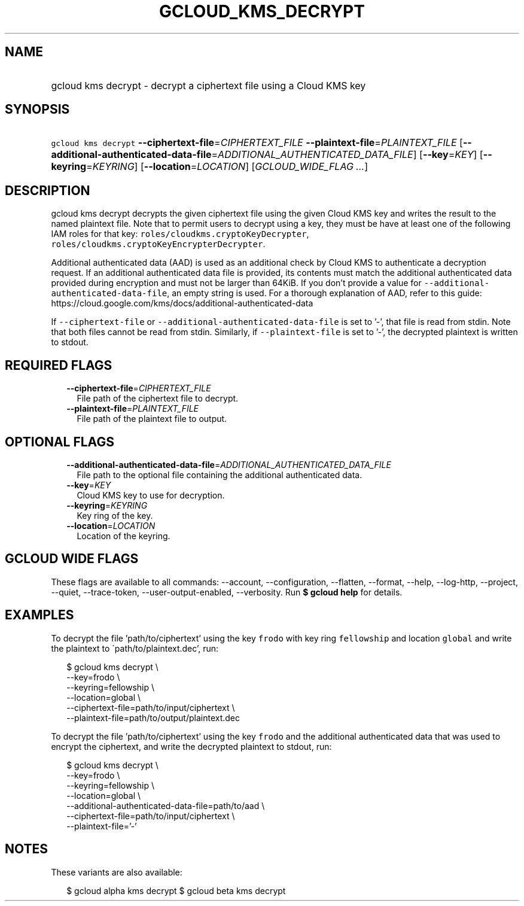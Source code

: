 
.TH "GCLOUD_KMS_DECRYPT" 1



.SH "NAME"
.HP
gcloud kms decrypt \- decrypt a ciphertext file using a Cloud KMS key



.SH "SYNOPSIS"
.HP
\f5gcloud kms decrypt\fR \fB\-\-ciphertext\-file\fR=\fICIPHERTEXT_FILE\fR \fB\-\-plaintext\-file\fR=\fIPLAINTEXT_FILE\fR [\fB\-\-additional\-authenticated\-data\-file\fR=\fIADDITIONAL_AUTHENTICATED_DATA_FILE\fR] [\fB\-\-key\fR=\fIKEY\fR] [\fB\-\-keyring\fR=\fIKEYRING\fR] [\fB\-\-location\fR=\fILOCATION\fR] [\fIGCLOUD_WIDE_FLAG\ ...\fR]



.SH "DESCRIPTION"

gcloud kms decrypt decrypts the given ciphertext file using the given Cloud KMS
key and writes the result to the named plaintext file. Note that to permit users
to decrypt using a key, they must be have at least one of the following IAM
roles for that key: \f5roles/cloudkms.cryptoKeyDecrypter\fR,
\f5roles/cloudkms.cryptoKeyEncrypterDecrypter\fR.

Additional authenticated data (AAD) is used as an additional check by Cloud KMS
to authenticate a decryption request. If an additional authenticated data file
is provided, its contents must match the additional authenticated data provided
during encryption and must not be larger than 64KiB. If you don't provide a
value for \f5\-\-additional\-authenticated\-data\-file\fR, an empty string is
used. For a thorough explanation of AAD, refer to this guide:
https://cloud.google.com/kms/docs/additional\-authenticated\-data

If \f5\-\-ciphertext\-file\fR or \f5\-\-additional\-authenticated\-data\-file\fR
is set to '\-', that file is read from stdin. Note that both files cannot be
read from stdin. Similarly, if \f5\-\-plaintext\-file\fR is set to '\-', the
decrypted plaintext is written to stdout.



.SH "REQUIRED FLAGS"

.RS 2m
.TP 2m
\fB\-\-ciphertext\-file\fR=\fICIPHERTEXT_FILE\fR
File path of the ciphertext file to decrypt.

.TP 2m
\fB\-\-plaintext\-file\fR=\fIPLAINTEXT_FILE\fR
File path of the plaintext file to output.


.RE
.sp

.SH "OPTIONAL FLAGS"

.RS 2m
.TP 2m
\fB\-\-additional\-authenticated\-data\-file\fR=\fIADDITIONAL_AUTHENTICATED_DATA_FILE\fR
File path to the optional file containing the additional authenticated data.

.TP 2m
\fB\-\-key\fR=\fIKEY\fR
Cloud KMS key to use for decryption.

.TP 2m
\fB\-\-keyring\fR=\fIKEYRING\fR
Key ring of the key.

.TP 2m
\fB\-\-location\fR=\fILOCATION\fR
Location of the keyring.


.RE
.sp

.SH "GCLOUD WIDE FLAGS"

These flags are available to all commands: \-\-account, \-\-configuration,
\-\-flatten, \-\-format, \-\-help, \-\-log\-http, \-\-project, \-\-quiet,
\-\-trace\-token, \-\-user\-output\-enabled, \-\-verbosity. Run \fB$ gcloud
help\fR for details.



.SH "EXAMPLES"

To decrypt the file 'path/to/ciphertext' using the key \f5frodo\fR with key ring
\f5fellowship\fR and location \f5global\fR and write the plaintext to
\'path/to/plaintext.dec', run:

.RS 2m
$ gcloud kms decrypt \e
    \-\-key=frodo \e
    \-\-keyring=fellowship \e
    \-\-location=global \e
    \-\-ciphertext\-file=path/to/input/ciphertext \e
    \-\-plaintext\-file=path/to/output/plaintext.dec
.RE

To decrypt the file 'path/to/ciphertext' using the key \f5frodo\fR and the
additional authenticated data that was used to encrypt the ciphertext, and write
the decrypted plaintext to stdout, run:

.RS 2m
$ gcloud kms decrypt \e
    \-\-key=frodo \e
    \-\-keyring=fellowship \e
    \-\-location=global \e
    \-\-additional\-authenticated\-data\-file=path/to/aad \e
    \-\-ciphertext\-file=path/to/input/ciphertext \e
    \-\-plaintext\-file='\-'
.RE



.SH "NOTES"

These variants are also available:

.RS 2m
$ gcloud alpha kms decrypt
$ gcloud beta kms decrypt
.RE

